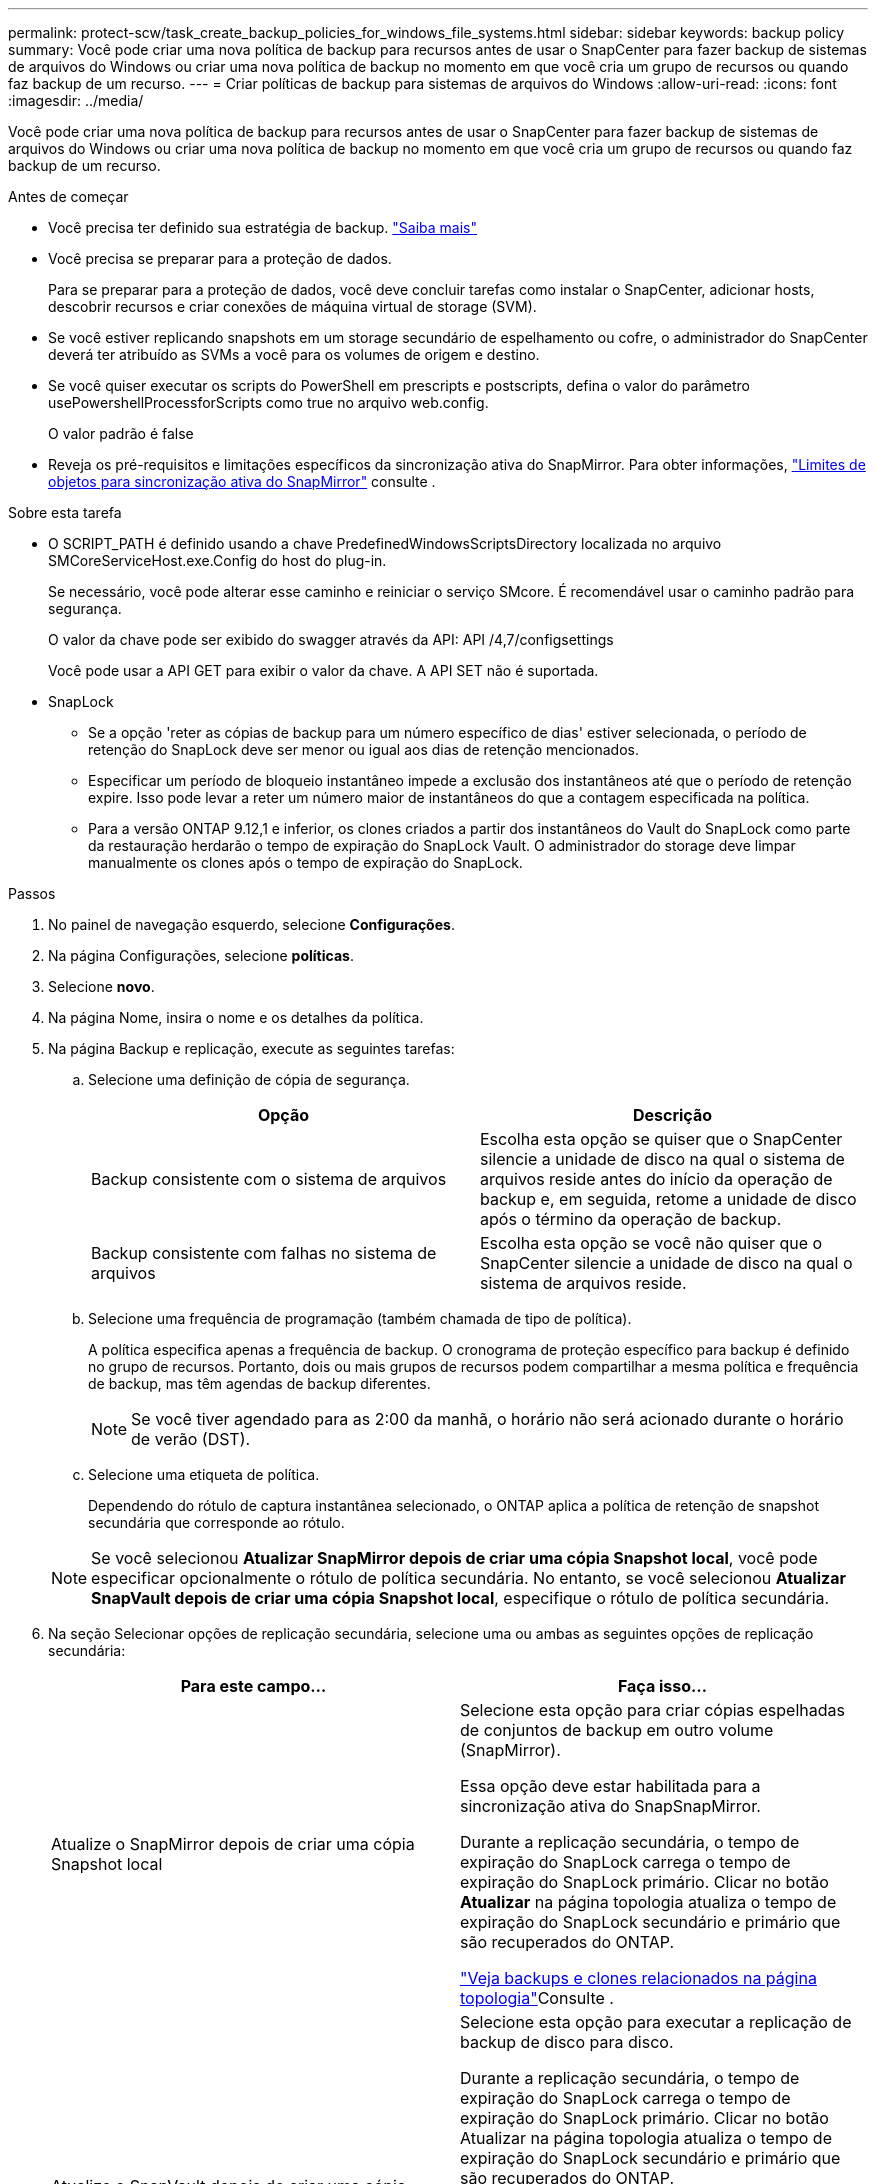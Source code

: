 ---
permalink: protect-scw/task_create_backup_policies_for_windows_file_systems.html 
sidebar: sidebar 
keywords: backup policy 
summary: Você pode criar uma nova política de backup para recursos antes de usar o SnapCenter para fazer backup de sistemas de arquivos do Windows ou criar uma nova política de backup no momento em que você cria um grupo de recursos ou quando faz backup de um recurso. 
---
= Criar políticas de backup para sistemas de arquivos do Windows
:allow-uri-read: 
:icons: font
:imagesdir: ../media/


[role="lead"]
Você pode criar uma nova política de backup para recursos antes de usar o SnapCenter para fazer backup de sistemas de arquivos do Windows ou criar uma nova política de backup no momento em que você cria um grupo de recursos ou quando faz backup de um recurso.

.Antes de começar
* Você precisa ter definido sua estratégia de backup. link:task_define_a_backup_strategy_for_windows_file_systems.html["Saiba mais"^]
* Você precisa se preparar para a proteção de dados.
+
Para se preparar para a proteção de dados, você deve concluir tarefas como instalar o SnapCenter, adicionar hosts, descobrir recursos e criar conexões de máquina virtual de storage (SVM).

* Se você estiver replicando snapshots em um storage secundário de espelhamento ou cofre, o administrador do SnapCenter deverá ter atribuído as SVMs a você para os volumes de origem e destino.
* Se você quiser executar os scripts do PowerShell em prescripts e postscripts, defina o valor do parâmetro usePowershellProcessforScripts como true no arquivo web.config.
+
O valor padrão é false

* Reveja os pré-requisitos e limitações específicos da sincronização ativa do SnapMirror. Para obter informações, https://docs.netapp.com/us-en/ontap/smbc/considerations-limits.html#volumes["Limites de objetos para sincronização ativa do SnapMirror"] consulte .


.Sobre esta tarefa
* O SCRIPT_PATH é definido usando a chave PredefinedWindowsScriptsDirectory localizada no arquivo SMCoreServiceHost.exe.Config do host do plug-in.
+
Se necessário, você pode alterar esse caminho e reiniciar o serviço SMcore. É recomendável usar o caminho padrão para segurança.

+
O valor da chave pode ser exibido do swagger através da API: API /4,7/configsettings

+
Você pode usar a API GET para exibir o valor da chave. A API SET não é suportada.

* SnapLock
+
** Se a opção 'reter as cópias de backup para um número específico de dias' estiver selecionada, o período de retenção do SnapLock deve ser menor ou igual aos dias de retenção mencionados.
** Especificar um período de bloqueio instantâneo impede a exclusão dos instantâneos até que o período de retenção expire. Isso pode levar a reter um número maior de instantâneos do que a contagem especificada na política.
** Para a versão ONTAP 9.12,1 e inferior, os clones criados a partir dos instantâneos do Vault do SnapLock como parte da restauração herdarão o tempo de expiração do SnapLock Vault. O administrador do storage deve limpar manualmente os clones após o tempo de expiração do SnapLock.




.Passos
. No painel de navegação esquerdo, selecione *Configurações*.
. Na página Configurações, selecione *políticas*.
. Selecione *novo*.
. Na página Nome, insira o nome e os detalhes da política.
. Na página Backup e replicação, execute as seguintes tarefas:
+
.. Selecione uma definição de cópia de segurança.
+
|===
| Opção | Descrição 


 a| 
Backup consistente com o sistema de arquivos
 a| 
Escolha esta opção se quiser que o SnapCenter silencie a unidade de disco na qual o sistema de arquivos reside antes do início da operação de backup e, em seguida, retome a unidade de disco após o término da operação de backup.



 a| 
Backup consistente com falhas no sistema de arquivos
 a| 
Escolha esta opção se você não quiser que o SnapCenter silencie a unidade de disco na qual o sistema de arquivos reside.

|===
.. Selecione uma frequência de programação (também chamada de tipo de política).
+
A política especifica apenas a frequência de backup. O cronograma de proteção específico para backup é definido no grupo de recursos. Portanto, dois ou mais grupos de recursos podem compartilhar a mesma política e frequência de backup, mas têm agendas de backup diferentes.

+

NOTE: Se você tiver agendado para as 2:00 da manhã, o horário não será acionado durante o horário de verão (DST).

.. Selecione uma etiqueta de política.
+
Dependendo do rótulo de captura instantânea selecionado, o ONTAP aplica a política de retenção de snapshot secundária que corresponde ao rótulo.

+

NOTE: Se você selecionou *Atualizar SnapMirror depois de criar uma cópia Snapshot local*, você pode especificar opcionalmente o rótulo de política secundária. No entanto, se você selecionou *Atualizar SnapVault depois de criar uma cópia Snapshot local*, especifique o rótulo de política secundária.



. Na seção Selecionar opções de replicação secundária, selecione uma ou ambas as seguintes opções de replicação secundária:
+
|===
| Para este campo... | Faça isso... 


 a| 
Atualize o SnapMirror depois de criar uma cópia Snapshot local
 a| 
Selecione esta opção para criar cópias espelhadas de conjuntos de backup em outro volume (SnapMirror).

Essa opção deve estar habilitada para a sincronização ativa do SnapSnapMirror.

Durante a replicação secundária, o tempo de expiração do SnapLock carrega o tempo de expiração do SnapLock primário. Clicar no botão *Atualizar* na página topologia atualiza o tempo de expiração do SnapLock secundário e primário que são recuperados do ONTAP.

link:../protect-scw/task_view_related_backups_and_clones_in_the_topology_page.html["Veja backups e clones relacionados na página topologia"]Consulte .



 a| 
Atualize o SnapVault depois de criar uma cópia Snapshot
 a| 
Selecione esta opção para executar a replicação de backup de disco para disco.

Durante a replicação secundária, o tempo de expiração do SnapLock carrega o tempo de expiração do SnapLock primário. Clicar no botão Atualizar na página topologia atualiza o tempo de expiração do SnapLock secundário e primário que são recuperados do ONTAP.

Quando o SnapLock é configurado apenas no secundário do ONTAP conhecido como SnapLock Vault, clicar no botão Atualizar na página topologia atualiza o período de bloqueio no secundário que é recuperado do ONTAP.

Para obter mais informações sobre o SnapLock Vault, consulte https://docs.netapp.com/us-en/ontap/snaplock/commit-snapshot-copies-worm-concept.html["Armazene cópias Snapshot em WORM em um destino de cofre"]



 a| 
Contagem de tentativas de erro
 a| 
Insira o número de tentativas de replicação que devem ocorrer antes que o processo pare.

|===
+

NOTE: Você deve configurar a política de retenção do SnapMirror no ONTAP para o storage secundário para evitar atingir o limite máximo de snapshots no storage secundário.

. Na página Configurações de retenção, especifique as configurações de retenção para backups sob demanda e para cada frequência de programação selecionada.
+
|===
| Opção | Descrição 


 a| 
Total de cópias Snapshot a serem mantidas
 a| 
Escolha esta opção se quiser especificar o número de armazenamentos Snapshots SnapCenter antes de excluí-los automaticamente.



 a| 
Manter cópias Snapshot durante
 a| 
Escolha esta opção se quiser especificar o número de dias que o SnapCenter retém uma cópia de backup antes de excluí-la.



 a| 
Período de bloqueio de cópia de instantâneo
 a| 
Selecione Período de bloqueio do instantâneo e especifique a duração em dias, meses ou anos.

O período de retenção do SnapLock deve ser inferior a 100 anos.

|===
+

IMPORTANT: Você deve definir a contagem de retenção para 2 ou superior. O valor mínimo para a contagem de retenção é 2.

+

NOTE: O valor máximo de retenção é 1018.  Os backups falharão se a retenção for definida como um valor maior do que o suportado pela versão do ONTAP .

. Na página Script, insira o caminho do prescritor ou postscript que você deseja que o servidor SnapCenter seja executado antes ou depois da operação de backup, respetivamente, e um limite de tempo que o SnapCenter espera que o script seja executado antes do tempo limite.
+
Por exemplo, você pode executar um script para atualizar traps SNMP, automatizar alertas e enviar logs.

+

NOTE: O caminho de prescripts ou postscripts não deve incluir unidades ou compartilhamentos. O caminho deve ser relativo ao SCRIPT_path.

. Revise o resumo e clique em *Finish*.

